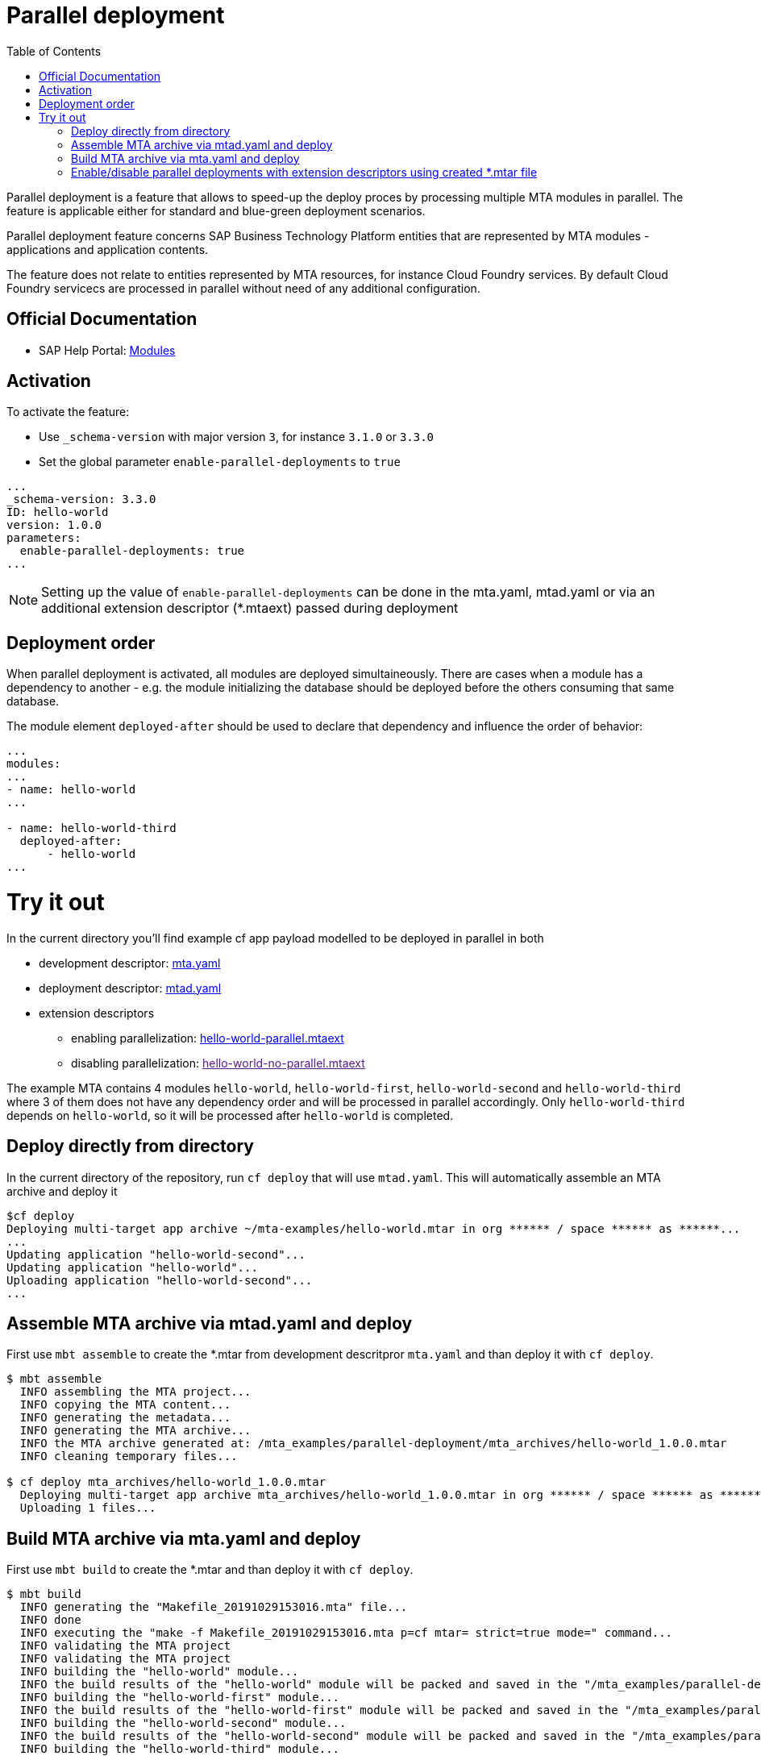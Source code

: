 :toc:

# Parallel deployment

Parallel deployment is a feature that allows to speed-up the deploy proces by processing multiple MTA modules in parallel. The feature is applicable either for standard and blue-green deployment scenarios.

Parallel deployment feature concerns SAP Business Technology Platform entities that are represented by MTA modules - applications and application contents.

The feature does not relate to entities represented by MTA resources, for instance Cloud Foundry services. By default Cloud Foundry servicecs are processed in parallel without need of any additional configuration.

## Official Documentation
* SAP Help Portal: link:https://help.sap.com/viewer/65de2977205c403bbc107264b8eccf4b/Cloud/en-US/177d34d45e3d4fd99f4eeeffc5814cf1.html[Modules]

## Activation

To activate the feature:

- Use `_schema-version` with major version `3`, for instance `3.1.0` or `3.3.0` 
- Set the global parameter `enable-parallel-deployments` to `true` 


```yaml
...
_schema-version: 3.3.0
ID: hello-world
version: 1.0.0
parameters:
  enable-parallel-deployments: true
...
```
NOTE: Setting up the value of `enable-parallel-deployments` can be done in the mta.yaml, mtad.yaml or via an additional extension descriptor (*.mtaext) passed during deployment

## Deployment order

When parallel deployment is activated, all modules are deployed simultaineously. There are cases when a module has a dependency to another - e.g. the module initializing the database should be deployed before the others consuming that same database.

The module element `deployed-after` should be used to declare that dependency and influence the order of behavior:

```yaml
...
modules:
...
- name: hello-world
...

- name: hello-world-third
  deployed-after:
      - hello-world
...
```

# Try it out
In the current directory you'll find example cf app payload modelled to be deployed in parallel in both

* development descriptor: link:mta.yaml[mta.yaml]
* deployment descriptor: link:mtad.yaml[mtad.yaml]
* extension descriptors
** enabling parallelization: link:hello-world-parallel.mtaext[hello-world-parallel.mtaext]
** disabling parallelization: link:[hello-world-no-parallel.mtaext]

The example MTA contains 4 modules `hello-world`, `hello-world-first`, `hello-world-second` and `hello-world-third` where 3 of them does not have any dependency order and will be processed in parallel accordingly. Only `hello-world-third` depends on `hello-world`, so it will be processed after `hello-world` is completed.

## Deploy directly from directory

In the current directory of the repository, run `cf deploy` that will use `mtad.yaml`. This will automatically assemble an MTA archive and deploy it 
```bash
$cf deploy
Deploying multi-target app archive ~/mta-examples/hello-world.mtar in org ****** / space ****** as ******...
...
Updating application "hello-world-second"...
Updating application "hello-world"...
Uploading application "hello-world-second"...
...
```

## Assemble MTA archive via mtad.yaml and deploy
First use `mbt assemble` to create the *.mtar from development descritpror `mta.yaml` and than deploy it with `cf deploy`.

```bash
$ mbt assemble
  INFO assembling the MTA project...
  INFO copying the MTA content...
  INFO generating the metadata...
  INFO generating the MTA archive...
  INFO the MTA archive generated at: /mta_examples/parallel-deployment/mta_archives/hello-world_1.0.0.mtar
  INFO cleaning temporary files...
  
$ cf deploy mta_archives/hello-world_1.0.0.mtar
  Deploying multi-target app archive mta_archives/hello-world_1.0.0.mtar in org ****** / space ****** as ******...
  Uploading 1 files...
```

## Build MTA archive via mta.yaml and deploy
First use `mbt build` to create the *.mtar and than deploy it with `cf deploy`.
```bash
$ mbt build
  INFO generating the "Makefile_20191029153016.mta" file...
  INFO done
  INFO executing the "make -f Makefile_20191029153016.mta p=cf mtar= strict=true mode=" command...
  INFO validating the MTA project
  INFO validating the MTA project
  INFO building the "hello-world" module...
  INFO the build results of the "hello-world" module will be packed and saved in the "/mta_examples/parallel-deployment/.parallel-deployment_mta_build_tmp/hello-world" folder
  INFO building the "hello-world-first" module...
  INFO the build results of the "hello-world-first" module will be packed and saved in the "/mta_examples/parallel-deployment/.parallel-deployment_mta_build_tmp/hello-world-first" folder
  INFO building the "hello-world-second" module...
  INFO the build results of the "hello-world-second" module will be packed and saved in the "/mta_examples/parallel-deployment/.parallel-deployment_mta_build_tmp/hello-world-second" folder
  INFO building the "hello-world-third" module...
  INFO the build results of the "hello-world-third" module will be packed and saved in the "mta_examples/parallel-deployment/.parallel-deployment_mta_build_tmp/hello-world-third" folder
  INFO generating the metadata...
  INFO generating the MTA archive...
  INFO the MTA archive generated at: /mta_examples/parallel-deployment/mta_archives/hello-world_1.0.0.mtar
  INFO cleaning temporary files...
  
$ cf deploy mta_archives/hello-world_1.0.0.mtar
  Deploying multi-target app archive mta_archives/hello-world_1.0.0.mtar in org ***** / space ****** as ******...
  Uploading 1 files...
  ...
```

## Enable/disable parallel deployments with extension descriptors using created *.mtar file
```bash
cf deploy mta_archives/hello-world_1.0.0.mtar -e hello-world-parallel.mtaext
```
```bash
cf deploy mta_archives/hello-world_1.0.0.mtar -e hello-world-no-parallel.mtaext
```
Note the processing of the MTA in the command output of both commands.
